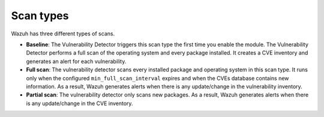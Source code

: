 .. Copyright (C) 2015, Wazuh, Inc.

.. meta::
   :description: Wazuh vulnerability detector has three different scan types. Learn more about it in this section of the documentation.

Scan types
==========

Wazuh has three different types of scans.

-  **Baseline**: The Vulnerability Detector triggers this scan type the first time you enable the module. The Vulnerability Detector performs a full scan of the operating system and every package installed. It creates a CVE inventory and generates an alert for each vulnerability.

-  **Full scan**: The vulnerability detector scans every installed package and operating system in this scan type. It runs only when the configured ``min_full_scan_interval`` expires and when the CVEs database contains new information. As a result, Wazuh generates alerts when there is any update/change in the vulnerability inventory.

-  **Partial scan**: The vulnerability detector only scans new packages. As a result, Wazuh generates alerts when there is any update/change in the CVE inventory.
